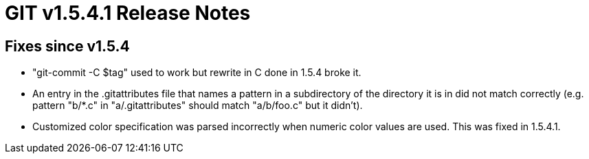 GIT v1.5.4.1 Release Notes
==========================

Fixes since v1.5.4
------------------

 * "git-commit -C $tag" used to work but rewrite in C done in
   1.5.4 broke it.

 * An entry in the .gitattributes file that names a pattern in a
   subdirectory of the directory it is in did not match
   correctly (e.g. pattern "b/*.c" in "a/.gitattributes" should
   match "a/b/foo.c" but it didn't).

 * Customized color specification was parsed incorrectly when
   numeric color values are used.  This was fixed in 1.5.4.1.

